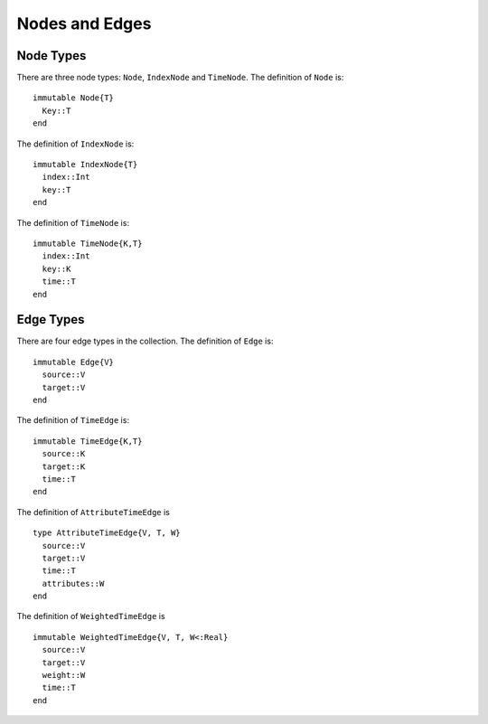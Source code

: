 Nodes and Edges
===============

Node Types
----------

There are three node types: ``Node``, ``IndexNode`` and
``TimeNode``. The definition of ``Node`` is::

  immutable Node{T}
    Key::T
  end
 
The definition of ``IndexNode`` is::

  immutable IndexNode{T}
    index::Int
    key::T
  end

The definition of ``TimeNode`` is::

  immutable TimeNode{K,T}
    index::Int
    key::K
    time::T
  end

.. function:: key(v)

   return the key of a node ``v``, where ``v`` could be ``Node``,
   ``IndexNode`` or ``TimeNode``. 

.. function:: index(v)
	   
   return the index of a node ``v``. ``index`` is defined for 
   ``IndexNode`` and ``TimeNode``.


.. function:: time(v)

   return the time of node ``v``.	 


Edge Types
----------

There are four edge types in the collection. The definition of ``Edge``
is::

  immutable Edge{V}
    source::V
    target::V        
  end

The definition of ``TimeEdge`` is::

  immutable TimeEdge{K,T}
    source::K
    target::K
    time::T
  end

The definition of ``AttributeTimeEdge`` is ::

  type AttributeTimeEdge{V, T, W}
    source::V
    target::V
    time::T
    attributes::W
  end


The definition of ``WeightedTimeEdge`` is ::

  immutable WeightedTimeEdge{V, T, W<:Real}
    source::V
    target::V
    weight::W
    time::T
  end

.. function:: source(e [, g])
	    
   return the source of the edge ``e``, where ``g`` is a graph.


.. function:: target(e [, g])

   return the target of the edge ``e``, where ``g`` is a graph.

.. function:: time(e)

   return the time of an edge ``e`` if ``e`` is of type ``TimeEdge`` or 
   ``WeightedTimeEdge``.


.. function:: attributes(e)
 
   return the attributes of an AttributeTimeEdge ``e``.

.. function:: weight(e)
	      
   return the weight of an edge ``e`` if ``e`` is of type ``WeightedTimeEdge``.

